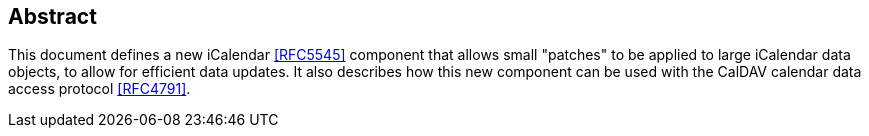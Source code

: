 [abstract]
== Abstract

This document defines a new iCalendar <<RFC5545>> component that allows small
"patches" to be applied to large iCalendar data objects, to allow for efficient
data updates. It also describes how this new component can be used with the
CalDAV calendar data access protocol <<RFC4791>>.
